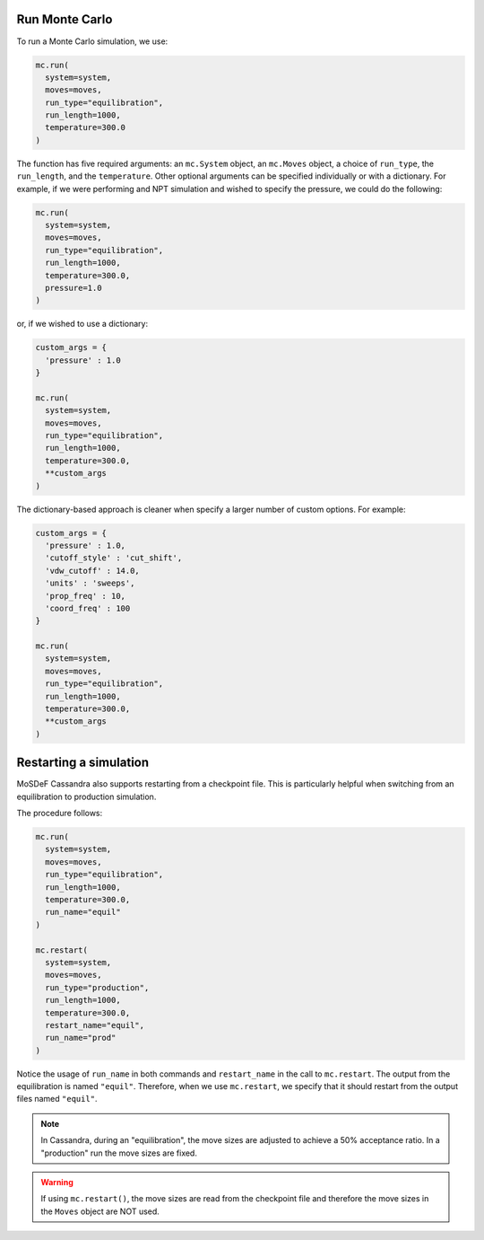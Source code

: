 Run Monte Carlo
===============

To run a Monte Carlo simulation, we use:

.. code-block:: python

  mc.run(
    system=system,
    moves=moves,
    run_type="equilibration",
    run_length=1000,
    temperature=300.0
  )

The function has five required arguments: an ``mc.System`` object,
an ``mc.Moves`` object, a choice of ``run_type``, the ``run_length``,
and the ``temperature``. Other optional arguments can be specified
individually or with a dictionary. For example, if we were performing
and NPT simulation and wished to specify the pressure, we could do the
following:

.. code-block:: python

  mc.run(
    system=system,
    moves=moves,
    run_type="equilibration",
    run_length=1000,
    temperature=300.0,
    pressure=1.0
  )

or, if we wished to use a dictionary:

.. code-block:: python

  custom_args = {
    'pressure' : 1.0
  }

  mc.run(
    system=system,
    moves=moves,
    run_type="equilibration",
    run_length=1000,
    temperature=300.0,
    **custom_args
  )

The dictionary-based approach is cleaner when specify a larger number of custom
options. For example:

.. code-block:: python

  custom_args = {
    'pressure' : 1.0,
    'cutoff_style' : 'cut_shift',
    'vdw_cutoff' : 14.0,
    'units' : 'sweeps',
    'prop_freq' : 10,
    'coord_freq' : 100
  }

  mc.run(
    system=system,
    moves=moves,
    run_type="equilibration",
    run_length=1000,
    temperature=300.0,
    **custom_args
  )

Restarting a simulation
=======================

MoSDeF Cassandra also supports restarting from a checkpoint file.
This is particularly helpful when switching from an equilibration
to production simulation.

The procedure follows:

.. code-block:: python

  mc.run(
    system=system,
    moves=moves,
    run_type="equilibration",
    run_length=1000,
    temperature=300.0,
    run_name="equil"
  )

  mc.restart(
    system=system,
    moves=moves,
    run_type="production",
    run_length=1000,
    temperature=300.0,
    restart_name="equil",
    run_name="prod"
  )

Notice the usage of ``run_name`` in both commands and ``restart_name`` in the
call to ``mc.restart``. The output from the equilibration is named ``"equil"``.
Therefore, when we use ``mc.restart``, we specify that it should restart
from the output files named ``"equil"``.

.. note::
  In Cassandra, during an "equilibration",
  the move sizes are adjusted to achieve a 50% acceptance ratio. In
  a "production" run the move sizes are fixed.

.. warning::
  If using ``mc.restart()``, the move sizes are read from the
  checkpoint file and therefore the move sizes in the ``Moves``
  object are NOT used.
